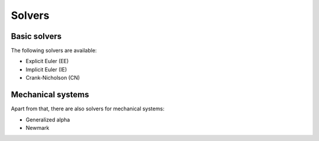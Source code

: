 =======
Solvers
=======

Basic solvers
-------------

The following solvers are available:

- Explicit Euler (EE)
- Implicit Euler (IE)
- Crank-Nicholson (CN)

.. cpp:function:: void SolveODE_EE(double tend, int steps, VectorView<double> y, shared_ptr<NonlinearFunction> rhs, std::function<void(double, VectorView<double>)> callback = nullptr)
.. cpp:function:: void SolveODE_IE(double tend, int steps, VectorView<double> y, shared_ptr<NonlinearFunction> rhs, std::function<void(double, VectorView<double>)> callback = nullptr)
.. cpp:function:: void SolveODE_CN(double tend, int steps, VectorView<double> y, shared_ptr<NonlinearFunction> rhs, std::function<void(double, VectorView<double>)> callback = nullptr)

    This solves an ODE using the explicit euler method. The ODE has to be in autonomous form.

    :param tend: The domain of the solution function will be [0, tend].
    :param steps: The amount of aequidistant points within [0, tend] for which a solution will be computed.
    :param y: Start values, the last value of y is the time, the latter should be 0.
    :param rhs: Right-hand-side of the ODE, a function in Neo-ODE's function algebra.
    :param callback: An optional function to log values. It takes the position within [0, tend] and the computed value.

    These three functions are overloaded with counterparts that store all y values in a MatrixView all_y.

    .. code-block::

        double tend = 4*M_PI;
        int steps = 100;
        Vector<> y { 1, 0 };
        auto rhs = make_shared<MassSpring>();
        
        SolveODE_IE(tend, steps, y, rhs,
                    [](double t, VectorView<double> y) { cout << "IE " << t << " \t " << y(0) << " \t " << y(1) << endl; });


Mechanical systems
------------------

Apart from that, there are also solvers for mechanical systems:

- Generalized alpha
- Newmark

.. cpp:function:: void SolveODE_Alpha (double tend, int steps, double rhoinf, VectorView<double> x, VectorView<double> dx, VectorView<double> ddx, shared_ptr<NonlinearFunction> rhs, shared_ptr<NonlinearFunction> mass, std::function<void(double,VectorView<double>)> callback = nullptr)
.. cpp:function:: void SolveODE_Newmark(double tend, int steps, VectorView<double> x, VectorView<double> dx, shared_ptr<NonlinearFunction> rhs, shared_ptr<NonlinearFunction> mass, std::function<void(double,VectorView<double>)> callback = nullptr)

    This solves 

    .. math::

        M \cdot a = F

    (force equals mass times acceleration) for given Mass and the Force as right-hand-side.

    :param rhoinf: (only with generalized alpha) damping of high frequency functions
    :param x, dx, ddx: start values for position, velocity and acceleration
    :param rhs: F in the equation above
    :param mass: M times a as above; note that this will usually be a ScaleFunction

    tend, steps and callback are as above.

